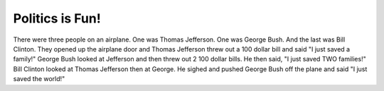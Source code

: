 Politics is Fun!
================

.. articleMetaData::
   :Where: Skien, Norway
   :Date: 20041103 0933 CET
   :Tags: politics

There were three people on an airplane. One was Thomas Jefferson.
One was George Bush. And the last was Bill Clinton. They opened up
the airplane door and Thomas Jefferson threw out a 100 dollar bill
and said "I just saved a family!" George Bush looked at Jefferson
and then threw out 2 100 dollar bills. He then said, "I just saved
TWO families!" Bill Clinton looked at Thomas Jefferson then at
George. He sighed and pushed George Bush off the plane and said "I
just saved the world!"



